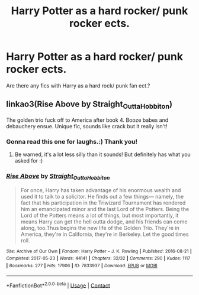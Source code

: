 #+TITLE: Harry Potter as a hard rocker/ punk rocker ects.

* Harry Potter as a hard rocker/ punk rocker ects.
:PROPERTIES:
:Author: Me8_timebox
:Score: 8
:DateUnix: 1609020593.0
:DateShort: 2020-Dec-27
:FlairText: Recommendation
:END:
Are there any fics with Harry as a hard rock/ punk fan ect.?


** linkao3(Rise Above by Straight_Outta_Hobbiton)

The golden trio fuck off to America after book 4. Booze babes and debauchery ensue. Unique fic, sounds like crack but it really isn't!
:PROPERTIES:
:Author: ureibosatsu
:Score: 1
:DateUnix: 1609064254.0
:DateShort: 2020-Dec-27
:END:

*** Gonna read this one for laughs.:) Thank you!
:PROPERTIES:
:Author: Me8_timebox
:Score: 2
:DateUnix: 1609102314.0
:DateShort: 2020-Dec-28
:END:

**** Be warned, it's a lot less silly than it sounds! But definitely has what you asked for :)
:PROPERTIES:
:Author: ureibosatsu
:Score: 1
:DateUnix: 1609172976.0
:DateShort: 2020-Dec-28
:END:


*** [[https://archiveofourown.org/works/7833937][*/Rise Above/*]] by [[https://www.archiveofourown.org/users/Straight_Outta_Hobbiton/pseuds/Straight_Outta_Hobbiton][/Straight_Outta_Hobbiton/]]

#+begin_quote
  For once, Harry has taken advantage of his enormous wealth and used it to talk to a solicitor. He finds out a few things--- namely, the fact that his participation in the Triwizard Tournament has rendered him an emancipated minor and the last Lord of the Potters. Being the Lord of the Potters means a lot of things, but most importantly, it means Harry can get the hell outta dodge, and his friends can come along, too.Thus begins the new life of the Golden Trio. They're in America, they're in California, they're in Berkeley. Let the good times roll.
#+end_quote

^{/Site/:} ^{Archive} ^{of} ^{Our} ^{Own} ^{*|*} ^{/Fandom/:} ^{Harry} ^{Potter} ^{-} ^{J.} ^{K.} ^{Rowling} ^{*|*} ^{/Published/:} ^{2016-08-21} ^{*|*} ^{/Completed/:} ^{2017-05-23} ^{*|*} ^{/Words/:} ^{44141} ^{*|*} ^{/Chapters/:} ^{32/32} ^{*|*} ^{/Comments/:} ^{290} ^{*|*} ^{/Kudos/:} ^{1117} ^{*|*} ^{/Bookmarks/:} ^{277} ^{*|*} ^{/Hits/:} ^{17906} ^{*|*} ^{/ID/:} ^{7833937} ^{*|*} ^{/Download/:} ^{[[https://archiveofourown.org/downloads/7833937/Rise%20Above.epub?updated_at=1594636003][EPUB]]} ^{or} ^{[[https://archiveofourown.org/downloads/7833937/Rise%20Above.mobi?updated_at=1594636003][MOBI]]}

--------------

*FanfictionBot*^{2.0.0-beta} | [[https://github.com/FanfictionBot/reddit-ffn-bot/wiki/Usage][Usage]] | [[https://www.reddit.com/message/compose?to=tusing][Contact]]
:PROPERTIES:
:Author: FanfictionBot
:Score: 1
:DateUnix: 1609064276.0
:DateShort: 2020-Dec-27
:END:
